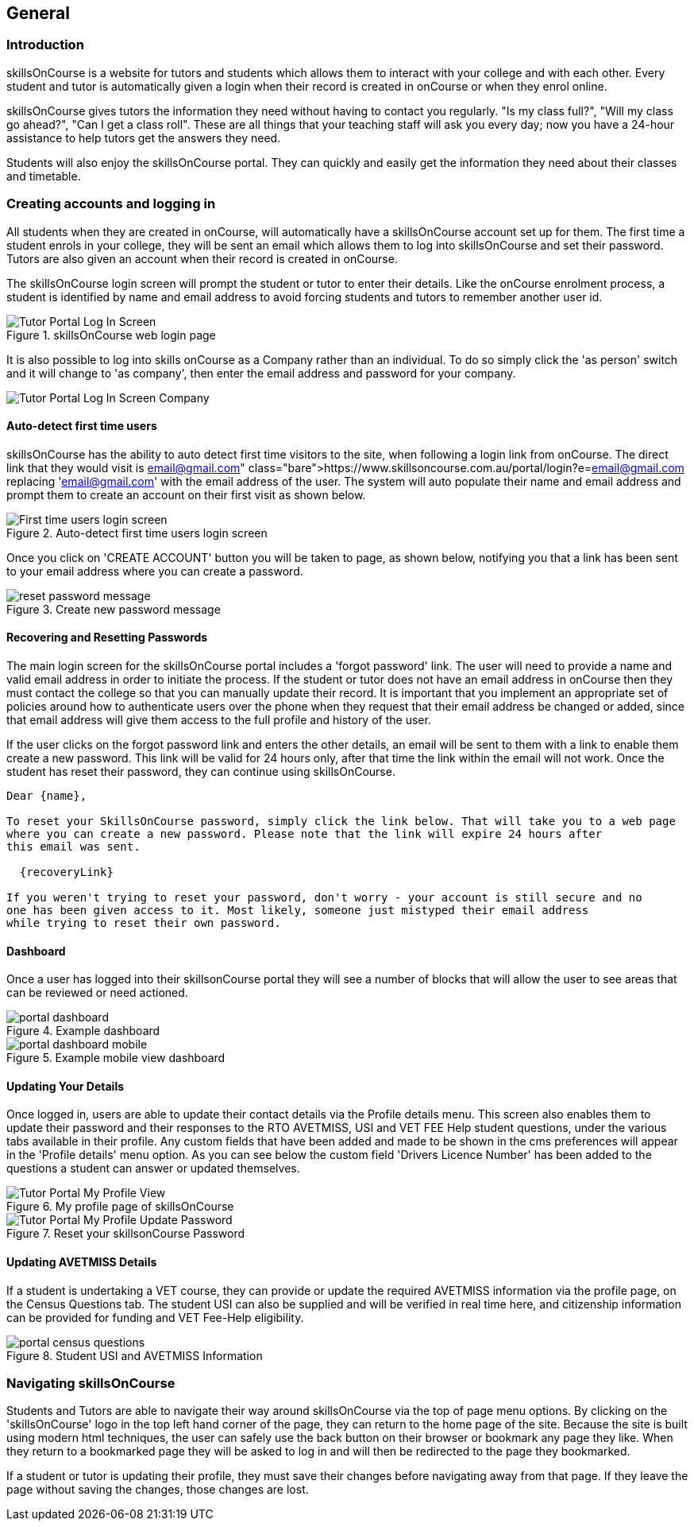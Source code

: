 == General

=== Introduction

skillsOnCourse is a website for tutors and students which allows them to interact with your college and with each other.
Every student and tutor is automatically given a login when their record is created in onCourse or when they enrol online.

skillsOnCourse gives tutors the information they need without having to contact you regularly.
"Is my class full?", "Will my class go ahead?", "Can I get a class roll".
These are all things that your teaching staff will ask you every day; now you have a 24-hour assistance to help tutors get the answers they need.

Students will also enjoy the skillsOnCourse portal.
They can quickly and easily get the information they need about their classes and timetable.

=== Creating accounts and logging in

All students when they are created in onCourse, will automatically have a skillsOnCourse account set up for them.
The first time a student enrols in your college, they will be sent an email which allows them to log into skillsOnCourse and set their password.
Tutors are also given an account when their record is created in onCourse.

The skillsOnCourse login screen will prompt the student or tutor to enter their details.
Like the onCourse enrolment process, a student is identified by name and email address to avoid forcing students and tutors to remember another user id.

image::images/Tutor Portal Log In Screen.png[title='skillsOnCourse web login page']

It is also possible to log into skills onCourse as a Company rather than an individual.
To do so simply click the 'as person' switch and it will change to 'as company', then enter the email address and password for your company.

image::images/Tutor Portal Log In Screen Company.png[]

==== Auto-detect first time users

skillsOnCourse has the ability to auto detect first time visitors to the site, when following a login link from onCourse.
The direct link that they would visit is
https://www.skillsoncourse.com.au/portal/login?e=email@gmail.com
replacing 'email@gmail.com' with the email address of the user.
The system will auto populate their name and email address and prompt them to create an account on their first visit as shown below.

image::images/First time users login screen.png[title='Auto-detect first time users login screen']

Once you click on 'CREATE ACCOUNT' button you will be taken to page, as shown below, notifying you that a link has been sent to your email address where you can create a password.

image::images/reset password message.png[title='Create new password message']

==== Recovering and Resetting Passwords

The main login screen for the skillsOnCourse portal includes a 'forgot password' link.
The user will need to provide a name and valid email address in order to initiate the process.
If the student or tutor does not have an email address in onCourse then they must contact the college so that you can manually update their record.
It is important that you implement an appropriate set of policies around how to authenticate users over the phone when they request that their email address be changed or added, since that email address will give them access to the full profile and history of the user.

If the user clicks on the forgot password link and enters the other details, an email will be sent to them with a link to enable them create a new password.
This link will be valid for 24 hours only, after that time the link within the email will not work.
Once the student has reset their password, they can continue using skillsOnCourse.

....
Dear {name},

To reset your SkillsOnCourse password, simply click the link below. That will take you to a web page
where you can create a new password. Please note that the link will expire 24 hours after
this email was sent.

  {recoveryLink}

If you weren't trying to reset your password, don't worry - your account is still secure and no
one has been given access to it. Most likely, someone just mistyped their email address
while trying to reset their own password.
....

==== Dashboard

Once a user has logged into their skillsonCourse portal they will see a number of blocks that will allow the user to see areas that can be reviewed or need actioned.

image::images/portal_dashboard.png[title='Example dashboard']

image::images/portal_dashboard_mobile.png[title='Example mobile view dashboard']

==== Updating Your Details

Once logged in, users are able to update their contact details via the Profile details menu.
This screen also enables them to update their password and their responses to the RTO AVETMISS, USI and VET FEE Help student questions, under the various tabs available in their profile.
Any custom fields that have been added and made to be shown in the cms preferences will appear in the 'Profile details' menu option.
As you can see below the custom field 'Drivers Licence Number' has been added to the questions a student can answer or updated themselves.

image::images/Tutor Portal My Profile View.png[title='My profile page of skillsOnCourse']

image::images/Tutor Portal My Profile Update Password.png[title='Reset your skillsonCourse Password']

==== Updating AVETMISS Details

If a student is undertaking a VET course, they can provide or update the required AVETMISS information via the profile page, on the Census Questions tab.
The student USI can also be supplied and will be verified in real time here, and citizenship information can be provided for funding and VET Fee-Help eligibility.

image::images/portal_census_questions.png[title='Student USI and AVETMISS Information']

=== Navigating skillsOnCourse

Students and Tutors are able to navigate their way around skillsOnCourse via the top of page menu options.
By clicking on the 'skillsOnCourse' logo in the top left hand corner of the page, they can return to the home page of the site.
Because the site is built using modern html techniques, the user can safely use the back button on their browser or bookmark any page they like.
When they return to a bookmarked page they will be asked to log in and will then be redirected to the page they bookmarked.

If a student or tutor is updating their profile, they must save their changes before navigating away from that page.
If they leave the page without saving the changes, those changes are lost.

